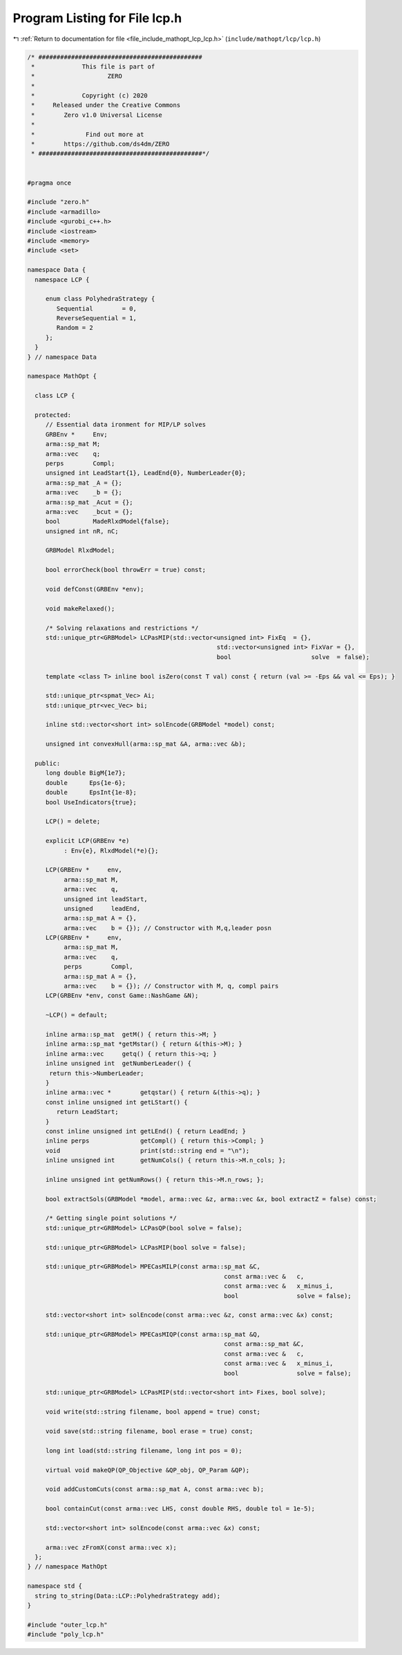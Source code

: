 
.. _program_listing_file_include_mathopt_lcp_lcp.h:

Program Listing for File lcp.h
==============================

|exhale_lsh| :ref:`Return to documentation for file <file_include_mathopt_lcp_lcp.h>` (``include/mathopt/lcp/lcp.h``)

.. |exhale_lsh| unicode:: U+021B0 .. UPWARDS ARROW WITH TIP LEFTWARDS

.. code-block:: cpp

   /* #############################################
    *             This file is part of
    *                    ZERO
    *
    *             Copyright (c) 2020
    *     Released under the Creative Commons
    *        Zero v1.0 Universal License
    *
    *              Find out more at
    *        https://github.com/ds4dm/ZERO
    * #############################################*/
   
   
   #pragma once
   
   #include "zero.h"
   #include <armadillo>
   #include <gurobi_c++.h>
   #include <iostream>
   #include <memory>
   #include <set>
   
   namespace Data {
     namespace LCP {
   
        enum class PolyhedraStrategy {
           Sequential        = 0, 
           ReverseSequential = 1, 
           Random = 2 
        };
     }
   } // namespace Data
   
   namespace MathOpt {
   
     class LCP {
   
     protected:
        // Essential data ironment for MIP/LP solves
        GRBEnv *     Env;   
        arma::sp_mat M;     
        arma::vec    q;     
        perps        Compl; 
        unsigned int LeadStart{1}, LeadEnd{0}, NumberLeader{0};
        arma::sp_mat _A = {};
        arma::vec    _b = {}; 
        arma::sp_mat _Acut = {};
        arma::vec    _bcut = {};           
        bool         MadeRlxdModel{false}; 
        unsigned int nR, nC;
   
        GRBModel RlxdModel; 
   
        bool errorCheck(bool throwErr = true) const;
   
        void defConst(GRBEnv *env);
   
        void makeRelaxed();
   
        /* Solving relaxations and restrictions */
        std::unique_ptr<GRBModel> LCPasMIP(std::vector<unsigned int> FixEq  = {},
                                                       std::vector<unsigned int> FixVar = {},
                                                       bool                      solve  = false);
   
        template <class T> inline bool isZero(const T val) const { return (val >= -Eps && val <= Eps); }
   
        std::unique_ptr<spmat_Vec> Ai; 
        std::unique_ptr<vec_Vec> bi;   
   
        inline std::vector<short int> solEncode(GRBModel *model) const;
   
        unsigned int convexHull(arma::sp_mat &A, arma::vec &b);
   
     public:
        long double BigM{1e7};    
        double      Eps{1e-6};    
        double      EpsInt{1e-8}; 
        bool UseIndicators{true}; 
   
        LCP() = delete;
   
        explicit LCP(GRBEnv *e)
             : Env{e}, RlxdModel(*e){}; 
   
        LCP(GRBEnv *     env,
             arma::sp_mat M,
             arma::vec    q,
             unsigned int leadStart,
             unsigned     leadEnd,
             arma::sp_mat A = {},
             arma::vec    b = {}); // Constructor with M,q,leader posn
        LCP(GRBEnv *     env,
             arma::sp_mat M,
             arma::vec    q,
             perps        Compl,
             arma::sp_mat A = {},
             arma::vec    b = {}); // Constructor with M, q, compl pairs
        LCP(GRBEnv *env, const Game::NashGame &N);
   
        ~LCP() = default;
   
        inline arma::sp_mat  getM() { return this->M; }        
        inline arma::sp_mat *getMstar() { return &(this->M); } 
        inline arma::vec     getq() { return this->q; }        
        inline unsigned int  getNumberLeader() {
         return this->NumberLeader;
        }                                                           
        inline arma::vec *        getqstar() { return &(this->q); } 
        const inline unsigned int getLStart() {
           return LeadStart;
        }                                                       
        const inline unsigned int getLEnd() { return LeadEnd; } 
        inline perps              getCompl() { return this->Compl; } 
        void                      print(std::string end = "\n");     
        inline unsigned int       getNumCols() { return this->M.n_cols; };
   
        inline unsigned int getNumRows() { return this->M.n_rows; };
   
        bool extractSols(GRBModel *model, arma::vec &z, arma::vec &x, bool extractZ = false) const;
   
        /* Getting single point solutions */
        std::unique_ptr<GRBModel> LCPasQP(bool solve = false);
   
        std::unique_ptr<GRBModel> LCPasMIP(bool solve = false);
   
        std::unique_ptr<GRBModel> MPECasMILP(const arma::sp_mat &C,
                                                         const arma::vec &   c,
                                                         const arma::vec &   x_minus_i,
                                                         bool                solve = false);
   
        std::vector<short int> solEncode(const arma::vec &z, const arma::vec &x) const;
   
        std::unique_ptr<GRBModel> MPECasMIQP(const arma::sp_mat &Q,
                                                         const arma::sp_mat &C,
                                                         const arma::vec &   c,
                                                         const arma::vec &   x_minus_i,
                                                         bool                solve = false);
   
        std::unique_ptr<GRBModel> LCPasMIP(std::vector<short int> Fixes, bool solve);
   
        void write(std::string filename, bool append = true) const;
   
        void save(std::string filename, bool erase = true) const;
   
        long int load(std::string filename, long int pos = 0);
   
        virtual void makeQP(QP_Objective &QP_obj, QP_Param &QP);
   
        void addCustomCuts(const arma::sp_mat A, const arma::vec b);
   
        bool containCut(const arma::vec LHS, const double RHS, double tol = 1e-5);
   
        std::vector<short int> solEncode(const arma::vec &x) const;
   
        arma::vec zFromX(const arma::vec x);
     };
   } // namespace MathOpt
   
   namespace std {
     string to_string(Data::LCP::PolyhedraStrategy add);
   }
   
   #include "outer_lcp.h"
   #include "poly_lcp.h"
